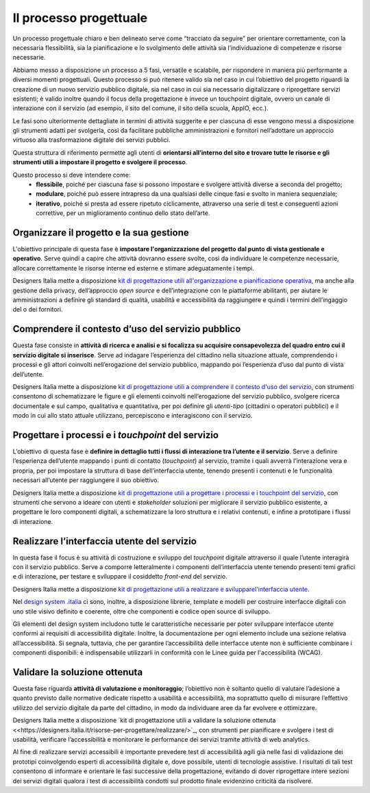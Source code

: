 Il processo progettuale
-----------------------

Un processo progettuale chiaro e ben delineato serve come “tracciato da seguire” per orientare correttamente, con la necessaria flessibilità, sia la pianificazione e lo svolgimento delle attività sia l’individuazione di competenze e risorse necessarie.

Abbiamo messo a disposizione un processo a 5 fasi, versatile e scalabile, per rispondere in maniera più performante a diversi momenti progettuali. Questo processo si può ritenere valido sia nel caso in cui l’obiettivo del progetto riguardi la creazione di un nuovo servizio pubblico digitale, sia nel caso in cui sia necessario digitalizzare o riprogettare servizi esistenti; è valido inoltre quando il focus della progettazione è invece un touchpoint digitale, ovvero un canale di interazione con il servizio (ad esempio, il sito del comune, il sito della scuola, AppIO, ecc.).

Le fasi sono ulteriormente dettagliate in termini di attività suggerite e per ciascuna di esse vengono messi a disposizione gli strumenti adatti per svolgerla, così da facilitare pubbliche amministrazioni e fornitori nell’adottare un approccio virtuoso alla trasformazione digitale dei servizi pubblici.

Questa struttura di riferimento permette agli utenti di **orientarsi all’interno del sito e trovare tutte le risorse e gli strumenti utili a impostare il progetto e svolgere il processo**.

Questo processo si deve intendere come:
 - **flessibile**, poiché per ciascuna fase si possono impostare e svolgere attività diverse a seconda del progetto;
 - **modulare**, poiché può essere intrapreso da una qualsiasi delle cinque fasi e svolto in maniera sequenziale;
 - **iterativo**, poiché si presta ad essere ripetuto ciclicamente, attraverso una serie di test e conseguenti azioni correttive, per un miglioramento continuo dello stato dell’arte.
 
Organizzare il progetto e la sua gestione
^^^^^^^^^^^^^^^^^^^^^^^^^^^^^^^^^^^^^^^^^
L'obiettivo principale di questa fase è **impostare l'organizzazione del progetto dal punto di vista gestionale e operativo**. Serve quindi a capire che attività dovranno essere svolte, così da individuare le competenze necessarie, allocare correttamente le risorse interne ed esterne e stimare adeguatamente i tempi.

Designers Italia mette a disposizione `kit di progettazione utili all'organizzazione e pianificazione operativa <https://designers.italia.it/risorse-per-progettare/organizzare/>`_, ma anche alla gestione della privacy, dell’approccio *open source* e dell’integrazione con le piattaforme abilitanti, per aiutare le amministrazioni a definire gli standard di qualità, usabilità e accessibilità da raggiungere e quindi i termini dell’ingaggio del o dei fornitori.

Comprendere il contesto d’uso del servizio pubblico
^^^^^^^^^^^^^^^^^^^^^^^^^^^^^^^^^^^^^^^^^^^^^^^^^^^
Questa fase consiste in **attività di ricerca e analisi e si focalizza su acquisire consapevolezza del quadro entro cui il servizio digitale si inserisce**. Serve ad indagare l’esperienza del cittadino nella situazione attuale, comprendendo i processi e gli attori coinvolti nell’erogazione del servizio pubblico, mappando poi l’esperienza d’uso dal punto di vista dell’utente.

Designers Italia mette a disposizione `kit di progettazione utili a comprendere il contesto d'uso del servizio <https://designers.italia.it/risorse-per-progettare/comprendere/>`_, con strumenti consentono di schematizzare le figure e gli elementi coinvolti nell’erogazione del servizio pubblico, svolgere ricerca documentale e sul campo, qualitativa e quantitativa, per poi definire gli *utenti-tipo* (cittadini o operatori pubblici) e il modo in cui allo stato attuale utilizzano, percepiscono e interagiscono con il servizio.

Progettare i processi e i *touchpoint* del servizio
^^^^^^^^^^^^^^^^^^^^^^^^^^^^^^^^^^^^^^^^^^^^^^^^^^^
L’obiettivo di questa fase è **definire in dettaglio tutti i flussi di interazione tra l’utente e il servizio**. Serve a definire l’esperienza dell’utente mappando i punti di contatto (*touchpoint*) al servizio, tramite i quali avverrà l’interazione vera e propria, per poi impostare la struttura di base dell’interfaccia utente, tenendo presenti i contenuti e le funzionalità necessari all’utente per raggiungere il suo obiettivo.

Designers Italia mette a disposizione `kit di progettazione utili a progettare i processi e i touchpoint del servizio <https://designers.italia.it/risorse-per-progettare/progettare/>`_, con strumenti che servono a ideare con utenti e *stakeholder* soluzioni per migliorare il servizio pubblico esistente, a progettare le loro componenti digitali, a schematizzare la loro struttura e i relativi contenuti, e infine a prototipare i flussi di interazione.

Realizzare l’interfaccia utente del servizio
^^^^^^^^^^^^^^^^^^^^^^^^^^^^^^^^^^^^^^^^^^^^
In questa fase il focus è su attività di costruzione e sviluppo del *touchpoint* digitale attraverso il quale l’utente interagirà con il servizio pubblico. Serve a comporre letteralmente i componenti dell’interfaccia utente tenendo presenti temi grafici e di interazione, per testare e sviluppare il cosiddetto *front-end* del servizio.


Designers Italia mette a disposizione `kit di progettazione utili a realizzare e svilupparel'interfaccia utente <https://designers.italia.it/risorse-per-progettare/realizzare/>`_. 

Nel `design system .italia <https://designers.italia.it/design-system/>`_ ci sono, inoltre, a disposizione librerie, template e modelli per costruire interfacce digitali con uno stile visivo definito e coerente, oltre che componenti e codice open source di sviluppo.

Gli elementi del design system includono tutte le caratteristiche necessarie per poter sviluppare interfacce utente conformi ai requisiti di accessibilità digitale. Inoltre, la documentazione per ogni elemento include una sezione relativa all’accessibilità. Si segnala, tuttavia, che per garantire l’accessibilità delle interfacce utente non è sufficiente combinare i componenti disponibili: è indispensabile utilizzarli in conformità con le Linee guida per l'accessibilità (WCAG).


Validare la soluzione ottenuta
^^^^^^^^^^^^^^^^^^^^^^^^^^^^^^
Questa fase riguarda **attività di valutazione e monitoraggio**; l’obiettivo non è soltanto quello di valutare l’adesione a quanto previsto dalle normative dedicate rispetto a usabilità e accessibilità, ma soprattutto quello di misurare l’effettivo utilizzo del servizio digitale da parte del cittadino, in modo da individuare aree da far evolvere e ottimizzare.

Designers Italia mette a disposizione `kit di progettazione utili a validare la soluzione ottenuta <<https://designers.italia.it/risorse-per-progettare/realizzare/>`_, con strumenti per pianificare e svolgere i test di usabilità, verificare l’accessibilità e monitorare le performance dei servizi tramite attività di web analytics.

Al fine di realizzare servizi accessibili è importante prevedere test di accessibilità agili già nelle fasi di validazione dei prototipi coinvolgendo esperti di accessibilità digitale e, dove possibile, utenti di tecnologie assistive. 
I risultati di tali test consentono di informare e orientare le fasi successive della progettazione, evitando di dover  riprogettare intere sezioni dei servizi digitali qualora i test di accessibilità condotti sul prodotto finale evidenzino criticità da risolvere.

